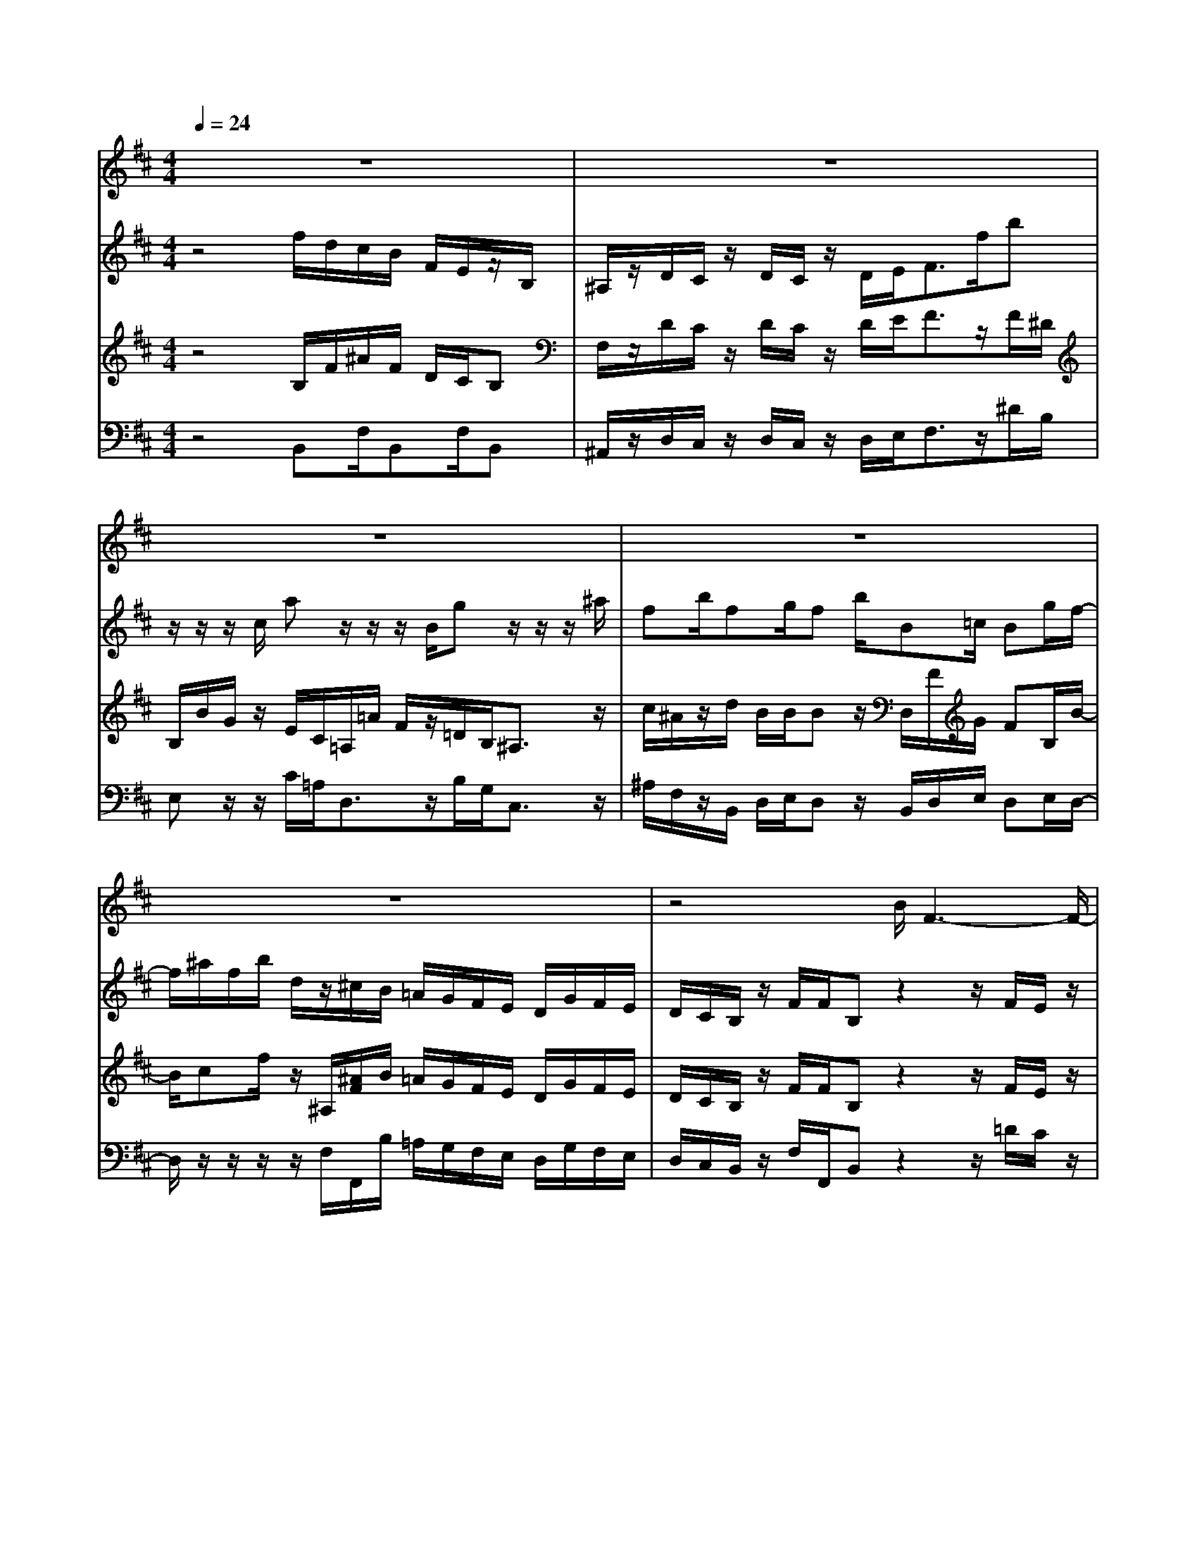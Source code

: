 % input file /home/ubuntu/MusicGeneratorQuin/training_data/vivaldi/vglo_10.mid
% format 1 file 12 tracks
X: 1
T: 
M: 4/4
L: 1/8
Q:1/4=24
% Last note suggests minor mode tune
K:D % 2 sharps
%Gloria #10: Qui sedes
%By Antonio Vivaldi
%Copyright \0xa9 1973 by G. Schirmer, Inc.
%Generated by NoteWorthy Composer
% MIDI Key signature, sharp/flats=2  minor=0
% Time signature=4/4  MIDI-clocks/click=24  32nd-notes/24-MIDI-clocks=8
% Time signature=3/8  MIDI-clocks/click=24  32nd-notes/24-MIDI-clocks=8
V:1
%Alto Sax
%%MIDI program 48
z8|z8|z8|z8|
z8|z4 B/2F3-F/2-|FF F/2z/2d/2c/2 B/2A/2G/2F/2 B/2c/2d/2c/2|B/2z3FF/2G3|
z/2B/2A/2z/2 B/2G/2F3 z/2A/2G/2z/2|A/2F/2E3 z/2G/2F/2z/2 G/2E/2D/2C/2|D/2z3/2 BB/2B/2 A/2^G/2A/2^G/2 F/2=F^F/2-|F/2z/2^G/2F3/2z4z|
z2 z/2^G3/2 ^G3/2CB/2A/2^G/2|F/2B^G/2 A3/2z3/2A A/2A3/2-|A/2z/2z/2B2z/2 z/2=c3/2 z/2z/2z/2^D/2|E/2A/2=G/2z/2 F/2E3/2 z4|
z2 B/2G/2F/2E/2 F/2=D/2z/2E/2 F/2z/2G/2A/2|z/2z/2z/2A/2 z/2d/2D/2z/2 E/2D3/2 z2|z4 F3/2F2-F/2-|F2 FF/2z/2 d/2^c/2B/2A/2 G/2F/2B/2c/2|
d/2c/2B/2z/2 F/2B/2G2B/2A/2 ^G/2F/2E/2A/2-|A3/2c/2 B/2^A/2^G/2F/2 BF/2z2z/2|z/2z/2=G/2F/2 z/2G/2F/2z/2 G/2E/2^A B/2z/2^A|B3/2z3B/2F G/2FB/2|
DE/2DG/2F/2E/2 ^AB ^AB-|B/2
V:2
%Violin Accomp
%%MIDI program 0
z4 f/2d/2c/2B/2 F/2E/2z/2B,/2|^A,/2z/2D/2C/2 z/2D/2C/2z/2 D/2E<Ff/2b|z/2z/2z/2c/2 az/2z/2 z/2B/2g z/2z/2z/2^a/2|fb/2fg/2f b/2B=c/2 Bg/2f/2-|
f/2^a/2f/2b/2 d/2z/2^c/2B/2 =A/2G/2F/2E/2 D/2G/2F/2E/2|D/2C/2B,/2z/2 F/2F/2B, z2 z/2F/2E/2z/2|F/2E/2z/2F/2 E/2Dc/2 d/2AA/2 d/2f/2d/2c/2|B/2z/2F/2E/2 z/2F/2E<Dz/2B/2 A/2z/2B/2G/2|
cz/2Gz/2z/2A/2 G/2z/2A/2F<BF/2-|F/2z/2z/2B/2 A/2z/2B/2G<c^Az/2B|z/2z/2F/2E/2 z/2F/2D<^Gc/2B/2 =A/2z/2z/2z/2|z/2^Gc'/2 =a/2^g/2f/2c/2 B/2z/2F/2=F/2 z/2A/2^G/2z/2|
A/2^G/2z/2A/2 B<c z/2B/2A/2^G<cB/2|A/2^GB/2 z/2c/2B/2z/2 c/2B<Az/2B|z/2z/2z/2z/2 =G/2E/2B/2z/2 z/2z/2A/2B/2 =c2|z/2z/2G/2^Fb/2=g/2f/2 e/2B/2A/2z/2 E/2^D/2z/2G/2|
F/2z/2G/2F<EG/2 B/2d/2z/2^c/2 d<A|Az/2dz/2z/2Ea/2f/2e/2 d/2A/2G/2z/2|=D/2C/2z/2F/2 E/2z/2F/2E/2 Dz2z/2F/2|E/2z/2F/2E/2 z/2F/2E/2Dc/2d/2AA/2d/2f/2|
d/2c/2B/2z/2 F/2D/2z/2E/2 F<G [^GE]z/2A/2-|AA z/2[^A3/2F3/2] Bz/2z/2 F/2E/2z/2F/2|D/2B[B/2^D/2] z/2[B/2=G/2][=A/2F/2]z/2 [B/2G/2]G/2F/2^A/2 F/2F/2[c/2-B/2][c/2^A/2]|Bz/2z/2 F/2E/2z/2F/2 E/2=D/2d e/2df/2|
B=c/2BBz/2 ^A/2^c/2d/2c/2 c/2B/2f/2b/2-|b/2z/2z/2z/2 c/2az/2 z/2z/2B/2gz/2z/2z/2|^a/2fb/2 fg/2fb/2B =c/2Bg/2|f^a/2f/2 b/2d/2^c B/2=A/2G/2F/2 E/2D/2G/2F/2|
E/2D/2C/2B,/2 z/2F/2F<B,
V:3
%Viola Accomp
%%MIDI program 0
z4 B,/2F/2^A/2F/2 D/2C/2B,|F,/2z/2D/2C/2 z/2D/2C/2z/2 D/2E<Fz/2F/2^D/2|B,/2B/2G/2z/2 E/2C/2=A,/2=A/2 F/2z/2=D/2B,<^A,z/2|c/2^A/2z/2d/2 B/2B/2B z/2D,/2F/2G/2 FB,/2B/2-|
B/2cf/2 z/2^A,/2[^A/2F/2]B/2 =A/2G/2F/2E/2 D/2G/2F/2E/2|D/2C/2B,/2z/2 F/2F/2B, z2 z/2F/2E/2z/2|F/2E/2z/2F/2 E/2B,FE/2G/2F[c/2F/2]F/2E/2|D/2z/2F/2E/2 z/2F/2E<Dz/2G/2 F/2z/2G/2F/2|
Gz/2Cz/2z/2F/2 E/2z/2F/2D/2 [FG,]z/2B,/2-|B,/2z/2z/2G/2 F/2z/2G/2F/2 [E^A,]z/2Ez/2[FD]|z/2z/2F/2E/2 z/2F/2D/2=F/2 ^F/2[c/2B/2^G/2]A/2^G/2 F<=F|^F=F/2A/2 c/2=F/2C/2A/2 =F/2CC/2 z/2A/2^G/2z/2|
A/2^G/2z/2A/2 B<=F C3/2C/2 ^F/2=F/2A/2^G/2|^F/2z/2=F/2^G/2 z/2A/2^G/2z/2 A/2^G/2^F =C/2B,/2A/2F/2|^Dz/2z/2 =G/2E/2G3- G/2F/2E/2[F/2^D/2]|z/2z/2E ^D/2G/2B/2^D/2 B,/2G/2^D/2B,B,/2z/2G/2|
F/2z/2G/2F/2 z/2G/2[A/2^D/2]E2-E/2 F/2z/2G/2E/2|Fz/2Fz/2=D ^C/2F/2A/2C/2 =A,/2F/2C/2A,/2-|A,/2A,/2z/2F/2 E/2z/2F/2E/2 Dz2z/2D/2|C/2z/2D/2C/2 z/2D/2C/2B,F/2F/2E/2 G/2F[c/2F/2]|
F/2E/2D/2z/2 F/2D<B,B,z/2 B,z/2z/2|E/2D<CC3/2 z/2F/2E/2z/2 F/2E/2z/2F/2|D/2[GE]B,/2 EB,/2EE/2<F/2z/2 z/2z/2F/2F,/2|z/2F/2E/2z/2 F/2E/2z/2F/2 E/2D/2F/2D/2 G/2Fd/2|
F/2D/2G/2z/2 F/2G/2[A/2F/2]G/2 F/2^A/2B ^Az/2f/2|^d/2B,/2B/2G/2 z/2E/2C/2A,/2 =A/2F/2z/2D/2 B,<^A,|z/2c/2^A/2z/2 =d/2B/2B/2Bz/2D,/2F/2 G/2FB,/2|Bc f/2z/2^A,/2[^A/2F/2] B/2=A/2G/2F/2 E/2D/2G/2F/2|
E/2D/2C/2B,/2 z/2F/2F<B,
V:4
%Contrabass Accomp
%%MIDI program 0
z4 B,,F,/2B,,F,/2B,,|^A,,/2z/2D,/2C,/2 z/2D,/2C,/2z/2 D,/2E,<F,z/2^D/2B,/2|E,z/2z/2 C/2=A,<D,z/2B,/2G,<C,z/2|^A,/2F,/2z/2B,,/2 D,/2E,/2D, z/2B,,/2D,/2E,/2 D,E,/2D,/2-|
D,/2z/2z/2z/2 z/2F,/2F,,/2B,/2 =A,/2G,/2F,/2E,/2 D,/2G,/2F,/2E,/2|D,/2C,/2B,,/2z/2 F,/2F,,/2B,, z2 z/2=D/2C/2z/2|D/2C/2z/2D/2 C/2B,,^A,,/2 B,,/2C,z/2 B,,/2^A,,/2B,,-|B,,/2z/2D,/2C,/2 z/2D,/2C,/2B,,z3z/2|
=A,,z/2A,,z/2D, z2 G,,z/2G,/2-|G,/2z/2G, z2 F,z/2F,z/2B,,|z/2z/2D,/2C,/2 z/2D,/2B,,/2C,/2 ^D,/2=F,/2z/2A,/2 B,/2<C/2z/2z/2|^F,/2C/2C,/2F,C/2F, C/2F,C,/2 z/2A,/2^G,/2z/2|
A,/2^G,/2z/2A,/2 B,<C z/2^G,/2F,/2=F,/2 ^D,/2C,/2^F,-|F,/2z/2^G,/2=F,/2 ^F,3/2z3/2z/2A,/2 F,/2z/2F,/2^D,/2|B,,3/2z/2 B,/2=G,<E,z/2=C/2B,<A,z/2|z/2z/2z/2B,/2 B,,/2E,B,/2 E,B,/2E,B,,/2z/2G,/2|
F,/2z/2G,/2F,/2 E,F,/2G,^G,/2A, =D,/2z/2E,/2C,/2|D,z/2D,z/2D,/2A,/2 A,,/2D,A,/2 D,A,/2D,/2-|D,/2A,,/2z/2F,/2 E,/2z/2F,/2E,/2 D,z3|z3z/2B,,^A,,/2B,,/2C,z/2B,,/2^A,,/2|
B,,3/2z/2 D,/2B,,/2z/2=G,/2 F,<E, D,z/2z/2|C,/2B,,<=A,,F,E,/2 z/2D,/2C,/2z/2 D,/2C,/2z/2D,/2|B,,/2E,z6z/2|z/2D,/2C,/2z/2 D,/2C,/2z/2D,/2 C,/2z/2D,/2B,,/2 E,/2B,,z/2|
D,/2B,,/2E,/2B,,E,>F,z/2D,/2E,/2 F,/2F,,/2z/2^D,/2|B,,<E, z/2^C/2A,<=D,z/2B,/2 G,<C,|z/2^A,/2F,/2z/2 B,,/2D,/2E,/2D,z/2B,,/2D,/2 E,/2D,E,/2|D,z/2z/2 z/2z/2F,/2F,,/2 B,/2=A,/2G,/2F,/2 E,/2D,/2G,/2F,/2|
E,/2D,/2C,/2B,,/2 z/2F,/2F,,<B,,
%Gloria: #10
%by Antonio Vivaldi
%Qui sedes
%\0xa9 1973 G. Schirmer, Inc.
%Sequenced by:
%patriotbot@aol.com
%20 May, 1998
